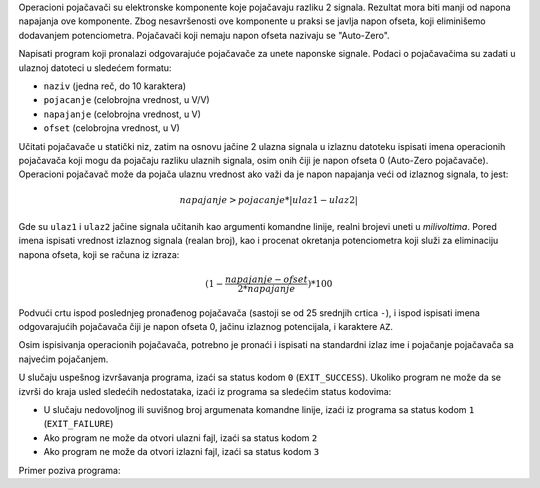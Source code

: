 Operacioni pojačavači su elektronske komponente koje pojačavaju razliku 2 signala. Rezultat mora biti manji od napona napajanja ove komponente. Zbog nesavršenosti ove komponente u praksi se javlja napon ofseta, koji eliminišemo dodavanjem potenciometra. Pojačavači koji nemaju napon ofseta nazivaju se "Auto-Zero".

Napisati program koji pronalazi odgovarajuće pojačavače za unete naponske signale.
Podaci o pojačavačima su zadati u ulaznoj datoteci u sledećem formatu:

* ``naziv`` (jedna reč, do 10 karaktera)
* ``pojacanje`` (celobrojna vrednost, u V/V)
* ``napajanje`` (celobrojna vrednost, u V)
* ``ofset`` (celobrojna vrednost, u V)


Učitati pojačavače u statički niz, zatim na osnovu jačine 2 ulazna signala u izlaznu datoteku ispisati imena operacionih pojačavača koji mogu da pojačaju razliku ulaznih signala, osim onih čiji je napon ofseta 0 (Auto-Zero pojačavače). Operacioni pojačavač može da pojača ulaznu vrednost ako važi da je napon napajanja veći od izlaznog signala, to jest:


.. math::

  napajanje > pojacanje * | ulaz1 - ulaz2 |
 
Gde su ``ulaz1`` i ``ulaz2`` jačine signala učitanih kao argumenti komandne linije, realni brojevi uneti u `milivoltima`. Pored imena ispisati vrednost izlaznog signala (realan broj), kao i procenat okretanja potenciometra koji služi za eliminaciju napona ofseta, koji se računa iz izraza:


.. math::

  (1 - \frac{napajanje - ofset}{2 * napajanje}) * 100
 
Podvući crtu ispod poslednjeg pronađenog pojačavača (sastoji se od 25 srednjih crtica ``-``), i ispod ispisati imena odgovarajućih pojačavača čiji je napon ofseta 0, jačinu izlaznog potencijala, i karaktere ``AZ``.

Osim ispisivanja operacionih pojačavača, potrebno je pronaći i ispisati na standardni izlaz ime i pojačanje pojačavača sa najvećim pojačanjem.


U slučaju uspešnog izvršavanja programa, izaći sa status kodom ``0`` (``EXIT_SUCCESS``).
Ukoliko program ne može da se izvrši do kraja usled sledećih nedostataka, izaći iz programa sa sledećim status kodovima:

* U slučaju nedovoljnog ili suvišnog broj argumenata komandne linije, izaći iz programa sa status kodom ``1`` (``EXIT_FAILURE``)
* Ako program ne može da otvori ulazni fajl, izaći sa status kodom ``2``
* Ako program ne može da otvori izlazni fajl, izaći sa status kodom ``3``


Primer poziva programa:

.. tabs::

  .. group-tab:: Datoteke
    .. code-block:: bash

      ./a.out opamps.txt 139.7 117.9
  .. group-tab:: Standardni ulaz/izlaz
    .. code-block:: bash

       ./a.out 139.7 117.9 < opamps-stdinout.txt

.. tabs::

  .. group-tab:: Datoteke

    Primer ulazne datoteke ``opamps.txt``:

    .. literalinclude:: opamps.txt
      :language: none

    Primer izlazne datoteke ``operacioni_pojacavaci.txt``:

    .. literalinclude:: operacioni_pojacavaci.txt
      :language: none

    Ispis programa na standardnom izlazu:

    .. literalinclude:: ispis-programa.txt
      :language: none

  .. group-tab:: Standardni ulaz/izlaz

    Primer ulazne datoteke ``opamps-stdinout.txt``:

    .. literalinclude:: opamps-stdinout.txt
       :language: none

    Ispis programa na standardnom izlazu:

    .. literalinclude:: ispis-programa-stdinout.txt
       :language: none

